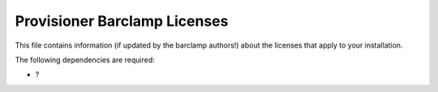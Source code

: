 Provisioner Barclamp Licenses
~~~~~~~~~~~~~~~~~~~~~~~~~~~~~

This file contains information (if updated by the barclamp authors!)
about the licenses that apply to your installation.

The following dependencies are required:

-  ?

